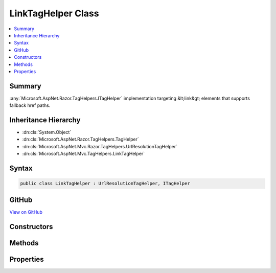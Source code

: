 

LinkTagHelper Class
===================



.. contents:: 
   :local:



Summary
-------

:any:`Microsoft.AspNet.Razor.TagHelpers.ITagHelper` implementation targeting &lt;link&gt; elements that supports fallback href paths.





Inheritance Hierarchy
---------------------


* :dn:cls:`System.Object`
* :dn:cls:`Microsoft.AspNet.Razor.TagHelpers.TagHelper`
* :dn:cls:`Microsoft.AspNet.Mvc.Razor.TagHelpers.UrlResolutionTagHelper`
* :dn:cls:`Microsoft.AspNet.Mvc.TagHelpers.LinkTagHelper`








Syntax
------

.. code-block:: csharp

   public class LinkTagHelper : UrlResolutionTagHelper, ITagHelper





GitHub
------

`View on GitHub <https://github.com/aspnet/apidocs/blob/master/aspnet/mvc/src/Microsoft.AspNet.Mvc.TagHelpers/LinkTagHelper.cs>`_





.. dn:class:: Microsoft.AspNet.Mvc.TagHelpers.LinkTagHelper

Constructors
------------

.. dn:class:: Microsoft.AspNet.Mvc.TagHelpers.LinkTagHelper
    :noindex:
    :hidden:

    
    .. dn:constructor:: Microsoft.AspNet.Mvc.TagHelpers.LinkTagHelper.LinkTagHelper(Microsoft.Extensions.Logging.ILogger<Microsoft.AspNet.Mvc.TagHelpers.LinkTagHelper>, Microsoft.AspNet.Hosting.IHostingEnvironment, Microsoft.Extensions.Caching.Memory.IMemoryCache, Microsoft.Extensions.WebEncoders.IHtmlEncoder, Microsoft.Extensions.WebEncoders.IJavaScriptStringEncoder, Microsoft.AspNet.Mvc.IUrlHelper)
    
        
    
        Creates a new :any:`Microsoft.AspNet.Mvc.TagHelpers.LinkTagHelper`\.
    
        
        
        
        :param logger: The .
        
        :type logger: Microsoft.Extensions.Logging.ILogger{Microsoft.AspNet.Mvc.TagHelpers.LinkTagHelper}
        
        
        :param hostingEnvironment: The .
        
        :type hostingEnvironment: Microsoft.AspNet.Hosting.IHostingEnvironment
        
        
        :param cache: The .
        
        :type cache: Microsoft.Extensions.Caching.Memory.IMemoryCache
        
        
        :param htmlEncoder: The .
        
        :type htmlEncoder: Microsoft.Extensions.WebEncoders.IHtmlEncoder
        
        
        :param javaScriptEncoder: The .
        
        :type javaScriptEncoder: Microsoft.Extensions.WebEncoders.IJavaScriptStringEncoder
        
        
        :param urlHelper: The .
        
        :type urlHelper: Microsoft.AspNet.Mvc.IUrlHelper
    
        
        .. code-block:: csharp
    
           public LinkTagHelper(ILogger<LinkTagHelper> logger, IHostingEnvironment hostingEnvironment, IMemoryCache cache, IHtmlEncoder htmlEncoder, IJavaScriptStringEncoder javaScriptEncoder, IUrlHelper urlHelper)
    

Methods
-------

.. dn:class:: Microsoft.AspNet.Mvc.TagHelpers.LinkTagHelper
    :noindex:
    :hidden:

    
    .. dn:method:: Microsoft.AspNet.Mvc.TagHelpers.LinkTagHelper.Process(Microsoft.AspNet.Razor.TagHelpers.TagHelperContext, Microsoft.AspNet.Razor.TagHelpers.TagHelperOutput)
    
        
        
        
        :type context: Microsoft.AspNet.Razor.TagHelpers.TagHelperContext
        
        
        :type output: Microsoft.AspNet.Razor.TagHelpers.TagHelperOutput
    
        
        .. code-block:: csharp
    
           public override void Process(TagHelperContext context, TagHelperOutput output)
    

Properties
----------

.. dn:class:: Microsoft.AspNet.Mvc.TagHelpers.LinkTagHelper
    :noindex:
    :hidden:

    
    .. dn:property:: Microsoft.AspNet.Mvc.TagHelpers.LinkTagHelper.AppendVersion
    
        
    
        Value indicating if file version should be appended to the href urls.
    
        
        :rtype: System.Nullable{System.Boolean}
    
        
        .. code-block:: csharp
    
           public bool ? AppendVersion { get; set; }
    
    .. dn:property:: Microsoft.AspNet.Mvc.TagHelpers.LinkTagHelper.Cache
    
        
        :rtype: Microsoft.Extensions.Caching.Memory.IMemoryCache
    
        
        .. code-block:: csharp
    
           protected IMemoryCache Cache { get; }
    
    .. dn:property:: Microsoft.AspNet.Mvc.TagHelpers.LinkTagHelper.FallbackHref
    
        
    
        The URL of a CSS stylesheet to fallback to in the case the primary one fails.
    
        
        :rtype: System.String
    
        
        .. code-block:: csharp
    
           public string FallbackHref { get; set; }
    
    .. dn:property:: Microsoft.AspNet.Mvc.TagHelpers.LinkTagHelper.FallbackHrefExclude
    
        
    
        A comma separated list of globbed file patterns of CSS stylesheets to exclude from the fallback list, in
        the case the primary one fails.
        The glob patterns are assessed relative to the application's 'webroot' setting.
        Must be used in conjunction with :dn:prop:`Microsoft.AspNet.Mvc.TagHelpers.LinkTagHelper.FallbackHrefInclude`\.
    
        
        :rtype: System.String
    
        
        .. code-block:: csharp
    
           public string FallbackHrefExclude { get; set; }
    
    .. dn:property:: Microsoft.AspNet.Mvc.TagHelpers.LinkTagHelper.FallbackHrefInclude
    
        
    
        A comma separated list of globbed file patterns of CSS stylesheets to fallback to in the case the primary
        one fails.
        The glob patterns are assessed relative to the application's 'webroot' setting.
    
        
        :rtype: System.String
    
        
        .. code-block:: csharp
    
           public string FallbackHrefInclude { get; set; }
    
    .. dn:property:: Microsoft.AspNet.Mvc.TagHelpers.LinkTagHelper.FallbackTestClass
    
        
    
        The class name defined in the stylesheet to use for the fallback test.
        Must be used in conjunction with :dn:prop:`Microsoft.AspNet.Mvc.TagHelpers.LinkTagHelper.FallbackTestProperty` and :dn:prop:`Microsoft.AspNet.Mvc.TagHelpers.LinkTagHelper.FallbackTestValue`\,
        and either :dn:prop:`Microsoft.AspNet.Mvc.TagHelpers.LinkTagHelper.FallbackHref` or :dn:prop:`Microsoft.AspNet.Mvc.TagHelpers.LinkTagHelper.FallbackHrefInclude`\.
    
        
        :rtype: System.String
    
        
        .. code-block:: csharp
    
           public string FallbackTestClass { get; set; }
    
    .. dn:property:: Microsoft.AspNet.Mvc.TagHelpers.LinkTagHelper.FallbackTestProperty
    
        
    
        The CSS property name to use for the fallback test.
        Must be used in conjunction with :dn:prop:`Microsoft.AspNet.Mvc.TagHelpers.LinkTagHelper.FallbackTestClass` and :dn:prop:`Microsoft.AspNet.Mvc.TagHelpers.LinkTagHelper.FallbackTestValue`\,
        and either :dn:prop:`Microsoft.AspNet.Mvc.TagHelpers.LinkTagHelper.FallbackHref` or :dn:prop:`Microsoft.AspNet.Mvc.TagHelpers.LinkTagHelper.FallbackHrefInclude`\.
    
        
        :rtype: System.String
    
        
        .. code-block:: csharp
    
           public string FallbackTestProperty { get; set; }
    
    .. dn:property:: Microsoft.AspNet.Mvc.TagHelpers.LinkTagHelper.FallbackTestValue
    
        
    
        The CSS property value to use for the fallback test.
        Must be used in conjunction with :dn:prop:`Microsoft.AspNet.Mvc.TagHelpers.LinkTagHelper.FallbackTestClass` and :dn:prop:`Microsoft.AspNet.Mvc.TagHelpers.LinkTagHelper.FallbackTestProperty`\,
        and either :dn:prop:`Microsoft.AspNet.Mvc.TagHelpers.LinkTagHelper.FallbackHref` or :dn:prop:`Microsoft.AspNet.Mvc.TagHelpers.LinkTagHelper.FallbackHrefInclude`\.
    
        
        :rtype: System.String
    
        
        .. code-block:: csharp
    
           public string FallbackTestValue { get; set; }
    
    .. dn:property:: Microsoft.AspNet.Mvc.TagHelpers.LinkTagHelper.GlobbingUrlBuilder
    
        
        :rtype: Microsoft.AspNet.Mvc.TagHelpers.Internal.GlobbingUrlBuilder
    
        
        .. code-block:: csharp
    
           protected GlobbingUrlBuilder GlobbingUrlBuilder { get; set; }
    
    .. dn:property:: Microsoft.AspNet.Mvc.TagHelpers.LinkTagHelper.HostingEnvironment
    
        
        :rtype: Microsoft.AspNet.Hosting.IHostingEnvironment
    
        
        .. code-block:: csharp
    
           protected IHostingEnvironment HostingEnvironment { get; }
    
    .. dn:property:: Microsoft.AspNet.Mvc.TagHelpers.LinkTagHelper.Href
    
        
    
        Address of the linked resource.
    
        
        :rtype: System.String
    
        
        .. code-block:: csharp
    
           public string Href { get; set; }
    
    .. dn:property:: Microsoft.AspNet.Mvc.TagHelpers.LinkTagHelper.HrefExclude
    
        
    
        A comma separated list of globbed file patterns of CSS stylesheets to exclude from loading.
        The glob patterns are assessed relative to the application's 'webroot' setting.
        Must be used in conjunction with :dn:prop:`Microsoft.AspNet.Mvc.TagHelpers.LinkTagHelper.HrefInclude`\.
    
        
        :rtype: System.String
    
        
        .. code-block:: csharp
    
           public string HrefExclude { get; set; }
    
    .. dn:property:: Microsoft.AspNet.Mvc.TagHelpers.LinkTagHelper.HrefInclude
    
        
    
        A comma separated list of globbed file patterns of CSS stylesheets to load.
        The glob patterns are assessed relative to the application's 'webroot' setting.
    
        
        :rtype: System.String
    
        
        .. code-block:: csharp
    
           public string HrefInclude { get; set; }
    
    .. dn:property:: Microsoft.AspNet.Mvc.TagHelpers.LinkTagHelper.JavaScriptEncoder
    
        
        :rtype: Microsoft.Extensions.WebEncoders.IJavaScriptStringEncoder
    
        
        .. code-block:: csharp
    
           protected IJavaScriptStringEncoder JavaScriptEncoder { get; }
    
    .. dn:property:: Microsoft.AspNet.Mvc.TagHelpers.LinkTagHelper.Logger
    
        
        :rtype: Microsoft.Extensions.Logging.ILogger{Microsoft.AspNet.Mvc.TagHelpers.LinkTagHelper}
    
        
        .. code-block:: csharp
    
           protected ILogger<LinkTagHelper> Logger { get; }
    
    .. dn:property:: Microsoft.AspNet.Mvc.TagHelpers.LinkTagHelper.Order
    
        
        :rtype: System.Int32
    
        
        .. code-block:: csharp
    
           public override int Order { get; }
    
    .. dn:property:: Microsoft.AspNet.Mvc.TagHelpers.LinkTagHelper.ViewContext
    
        
        :rtype: Microsoft.AspNet.Mvc.Rendering.ViewContext
    
        
        .. code-block:: csharp
    
           public ViewContext ViewContext { get; set; }
    

